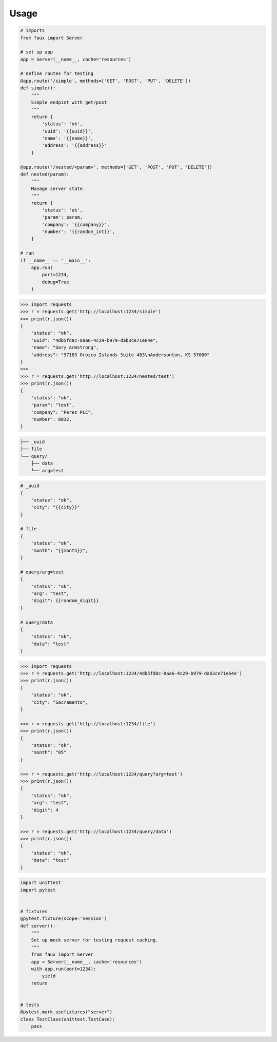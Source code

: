 ========
Usage
========




.. code-block:: python

    # imports
    from faux import Server
    
    # set up app
    app = Server(__name__, cache='resources')

    # define routes for testing
    @app.route('/simple', methods=['GET', 'POST', 'PUT', 'DELETE'])
    def simple():
        """
        Simple endpint with get/post
        """
        return {
            'status': 'ok',
            'uuid': '{{uuid}}',
            'name': '{{name}}',
            'address': '{{address}}'
        }

    @app.route('/nested/<param>', methods=['GET', 'POST', 'PUT', 'DELETE'])
    def nested(param):
        """
        Manage server state.
        """
        return {
            'status': 'ok',
            'param': param,
            'company': '{{company}}',
            'number': '{{random_int}}',
        }

    # run
    if __name__ == '__main__':
        app.run(
            port=1234,
            debug=True
        )



.. code-block:: python

    >>> import requests
    >>> r = requests.get('http://localhost:1234/simple')
    >>> print(r.json())
    {
        "status": "ok",
        "uuid": "4db5fd8c-8aa6-4c29-b979-dab3ce71e64e",
        "name": "Gary Armstrong",
        "address": "97183 Orozco Islands Suite 483\nAndersonton, KS 57080"
    }
    >>>
    >>> r = requests.get('http://localhost:1234/nested/test')
    >>> print(r.json())
    {
        "status": "ok",
        "param": "test",
        "company": "Perez PLC",
        "number": 8032,
    }



.. code-block::

    ├── _uuid
    ├── file
    └── query/
        ├── data
        └── arg=test



.. code-block::

    # _uuid
    {
        "status": "ok",
        "city": "{{city}}"
    }

    # file
    {
        "status": "ok",
        "month": "{{month}}",
    }

    # query/arg=test
    {
        "status": "ok",
        "arg": "test",
        "digit": {{random_digit}}
    }

    # query/data
    {
        "status": "ok",
        "data": "test"
    }



.. code-block:: python

    >>> import requests
    >>> r = requests.get('http://localhost:1234/4db5fd8c-8aa6-4c29-b979-dab3ce71e64e')
    >>> print(r.json())
    {
        "status": "ok",
        "city": "Sacramento",
    }

    >>> r = requests.get('http://localhost:1234/file')
    >>> print(r.json())
    {
        "status": "ok",
        "month": "05"
    }

    >>> r = requests.get('http://localhost:1234/query?arg=test')
    >>> print(r.json())
    {
        "status": "ok",
        "arg": "test",
        "digit": 4
    }

    >>> r = requests.get('http://localhost:1234/query/data')
    >>> print(r.json())
    {
        "status": "ok",
        "data": "test"
    }



.. code-block:: python

    import unittest
    import pytest


    # fixtures
    @pytest.fixture(scope='session')
    def server():
        """
        Set up mock server for testing request caching.
        """
        from faux import Server
        app = Server(__name__, cache='resources')
        with app.run(port=1234):
            yield
        return


    # tests
    @pytest.mark.usefixtures("server")
    class TestClass(unittest.TestCase):
        pass


